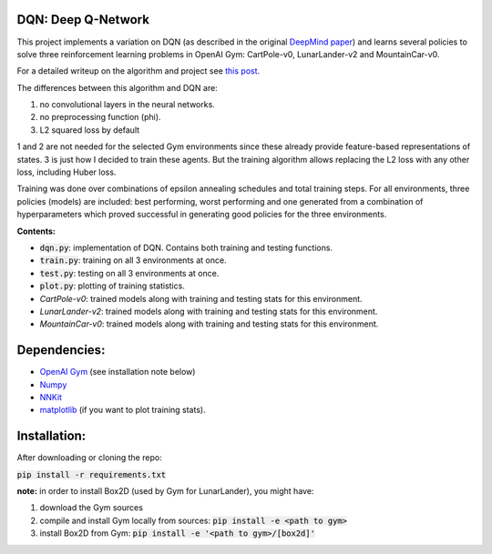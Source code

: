 DQN: Deep Q-Network
===================

This project implements a variation on DQN (as described in the original `DeepMind paper <https://storage.googleapis.com/deepmind-media/dqn/DQNNaturePaper.pdf>`_) and learns several policies to solve
three reinforcement learning problems in OpenAI Gym: CartPole-v0, LunarLander-v2 and MountainCar-v0.

For a detailed writeup on the algorithm and project see `this post <https://0xfede.io/2018/05/17/dqn.html>`_.

The differences between this algorithm and DQN are:

1. no convolutional layers in the neural networks.
2. no preprocessing function (phi).
3. L2 squared loss by default

1 and 2 are not needed for the selected Gym environments since these already provide feature-based representations of states.
3 is just how I decided to train these agents. But the training algorithm allows replacing the L2 loss with any other loss, including Huber loss.

Training was done over combinations of epsilon annealing schedules and total training steps. For all environments,
three policies (models) are included: best performing, worst performing and one generated from a combination of hyperparameters
which proved successful in generating good policies for the three environments.

**Contents:**

- :code:`dqn.py`: implementation of DQN. Contains both training and testing functions.
- :code:`train.py`: training on all 3 environments at once.
- :code:`test.py`: testing on all 3 environments at once.
- :code:`plot.py`: plotting of training statistics.
- *CartPole-v0*: trained models along with training and testing stats for this environment.
- *LunarLander-v2*: trained models along with training and testing stats for this environment.
- *MountainCar-v0*: trained models along with training and testing stats for this environment.


Dependencies:
=============
* `OpenAI Gym <https://github.com/openai/gym>`_ (see installation note below)
* `Numpy <http://www.numpy.org>`_
* `NNKit <https://github.com/saldavonschwartz/nnkit>`_
* `matplotlib <www.apple.com>`_ (if you want to plot training stats).


Installation:
=============
After downloading or cloning the repo:

:code:`pip install -r requirements.txt`

**note:** in order to install Box2D (used by Gym for LunarLander), you might have:

1. download the Gym sources
2. compile and install Gym locally from sources: :code:`pip install -e <path to gym>`
3. install Box2D from Gym: :code:`pip install -e '<path to gym>/[box2d]'`



